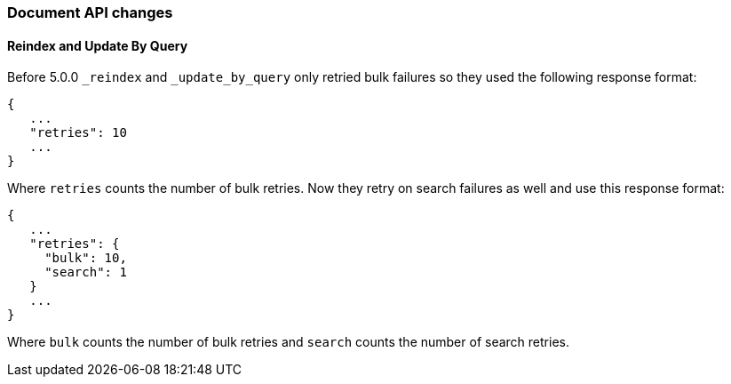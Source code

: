 [[breaking_50_document_api_changes]]
=== Document API changes

==== Reindex and Update By Query
Before 5.0.0 `_reindex` and `_update_by_query` only retried bulk failures so
they used the following response format:

[source,js]
----------------------
{
   ...
   "retries": 10
   ...
}
----------------------

Where `retries` counts the number of bulk retries. Now they retry on search
failures as well and use this response format:

[source,js]
----------------------
{
   ...
   "retries": {
     "bulk": 10,
     "search": 1
   }
   ...
}
----------------------

Where `bulk` counts the number of bulk retries and `search` counts the number
of search retries.
